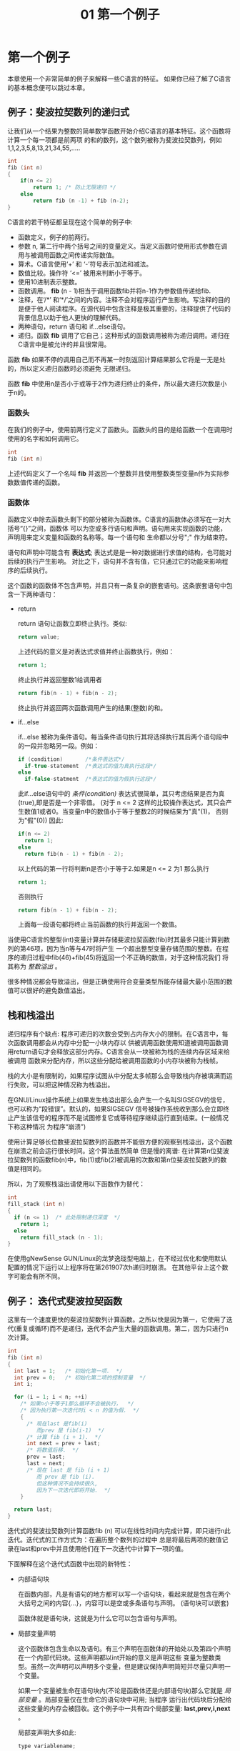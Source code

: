 #+TITLE: 01 第一个例子

* 第一个例子

本章使用一个非常简单的例子来解释一些C语言的特征。 如果你已经了解了C语言的基本概念便可以跳过本章。

** 例子：斐波拉契数列的递归式

让我们从一个结果为整数的简单数学函数开始介绍C语言的基本特征。这个函数将计算一个每一项都是前两项
的和的数列，这个数列被称为斐波拉契数列，例如1,1,2,3,5,8,13,21,34,55,.....

#+begin_src c
    int
    fib (int n)
    {
        if(n <= 2)
            return 1; /* 防止无限递归 */
        else
            return fib (n -1) + fib (n-2);
    }
#+end_src

C语言的若干特征都呈现在这个简单的例子中:

- 函数定义，例子的前两行。
- 参数 n, 第二行中两个括号之间的变量定义。当定义函数时使用形式参数在调用与被调用函数之间传递实际数值。
- 算术。C语言使用‘+’ 和 ‘-’符号表示加法和减法。
- 数值比较。操作符 ‘<=’ 被用来判断小于等于。
- 使用10进制表示整数。
- 函数调用。 *fib* (n - 1)相当于调用函数fib并将n-1作为参数值传递给fib.
- 注释，在‘/*’ 和‘*/’之间的内容。注释不会对程序运行产生影响。写注释的目的是便于他人阅读程序。在源代码中包含注释是极其重要的，注释提供了代码的背景信息以助于他人更快的理解代码。
- 两种语句，return 语句和 if...else语句。
- 递归。函数 *fib* 调用了它自己；这种形式的函数调用被称为递归调用。递归在C语言中是被允许的并且很常用。

函数 *fib* 如果不停的调用自己而不再某一时刻返回计算结果那么它将是一无是处的，所以定义递归函数时必须避免
无限递归。

函数 *fib* 中使用n是否小于或等于2作为递归终止的条件，所以最大递归次数是小于n的。


*** 函数头

在我们的例子中，使用前两行定义了函数头。函数头的目的是给函数一个在调用时使用的名字和如何调用它。

#+begin_src c
    int
    fib (int n)
#+end_src

上述代码定义了一个名叫 *fib* 并返回一个整数并且使用整数类型变量n作为实际参数数值传递的函数。

*** 函数体

函数定义中除去函数头剩下的部分被称为函数体。C语言的函数体必须写在一对大括号“{}”之间，函数体
可以为空或多行语句和声明。语句用来实现函数的功能，声明用来定义变量和函数的名称等。每一个语句和
生命都以分号";" 作为结束符。


语句和声明中可能含有 *表达式*; 表达式是是一种对数据进行求值的结构，也可能对后续的执行产生影响。
对比之下，语句并不含有值，它只通过它的功能来影响程序的后续执行。

这个函数的函数体不包含声明，并且只有一条复杂的嵌套语句。这条嵌套语句中包含一下两种语句：
+ return

  return 语句让函数立即终止执行。类似:
  #+begin_src c
    return value;
  #+end_src

  上述代码的意义是对表达式求值并终止函数执行，例如：
  #+begin_src c
     return 1;
  #+end_src
  终止执行并返回整数1给调用者
  #+begin_src c
    return fib(n - 1) + fib(n - 2);
  #+end_src
  终止执行并返回两次函数调用产生的结果(整数)的和。

+ if...else

  if...else 被称为条件语句。每当条件语句执行其将选择执行其后两个语句段中的一段并忽略另一段。例如：
  #+begin_src c
    if (condition)       /*条件表达式*/
      if-true-statement  /*表达式的值为真执行这段*/
    else
      if-false-statment  /*表达式的值为假执行这段*/
  #+end_src

  此if...else语句中的 /条件(condition)/ 表达式很简单，其只考虑结果是否为真(true),即是否是一个非零值。
  (对于 n <= 2 这样的比较操作表达式，其只会产生数值1或者0。当变量n中的数值小于等于整数2的时候结果为"真"(1)，
  否则为"假"(0)) 因此:
  #+begin_src c
    if(n <= 2)
      return 1;
    else
      return fib(n - 1) + fib(n - 2);
  #+end_src

  以上代码的第一行将判断n是否小于等于2.如果是n <= 2 为1 那么执行
  #+begin_src c
    return 1;
  #+end_src
  否则执行
  #+begin_src c
    return fib(n - 1) + fib(n - 2);
  #+end_src
  上面每一段语句都将终止当前函数的执行并返回一个数值。

当使用C语言的整型(int)变量计算并存储斐波拉契函数(fib)时其最多只能计算到数列的第46项，因为当n等与47时将产生
一个超出整型变量存储范围的整数。在程序的递归过程中fib(46)+fib(45)将返回一个不正确的数值，对于这种情况我们
将其称为 /整数溢出/ 。

很多种情况都会导致溢出，但是正确使用符合变量类型所能存储最大最小范围的数值可以很好的避免数值溢出。

** 栈和栈溢出

递归程序有个缺点: 程序可递归的次数会受到占内存大小的限制。在C语言中，每次函数调用都会从内存中分配一小块内存以
供被调用函数使用知道被调用函数调用return语句才会释放这部分内存。C语言会从一块被称为栈的连续内存区域来给被调用
函数来分配内存，所以这些分配给被调用函数的小内存块被称为栈帧。

栈的大小是有限制的，如果程序试图从中分配太多帧那么会导致栈内存被填满而运行失败，可以把这种情况称为栈溢出。

在GNU/Linux操作系统上如果发生栈溢出那么会产生一个名叫SIGSEGV的信号，也可以称为“段错误”。默认的，如果SIGSEGV
信号被操作系统收到那么会立即终止产生该信号的程序而不是试图修复它或等待程序继续运行直到结束。(一般情况下称这种情况
为程序“崩溃”)

使用计算足够长位数斐波拉契数列的函数并不能很方便的观察到栈溢出，这个函数在崩溃之前会运行很长时间。这个算法虽然简单
但是慢的离谱: 在计算第n位斐波拉契数列的函数fib(n)中，fib(1)或fib(2)被调用的次数和第n位斐波拉契数列的数值是相同的。

所以，为了观察栈溢出请使用以下函数作为替代：

  #+begin_src c
    int
    fill_stack (int n)
    {
      if (n <= 1)  /* 此处限制递归深度  */
        return 1;
      else
        return fill_stack (n - 1);
    }
  #+end_src

在使用gNewSense GUN/Linux的龙梦逸珑型电脑上，在不经过优化和使用默认配置的情况下运行以上程序将在第261907次h递归时崩溃。
在其他平台上这个数字可能会有所不同。

** 例子： 迭代式斐波拉契函数

这里有一个速度更快的斐波拉契数列计算函数。之所以快是因为第一，它使用了迭代(重复或循环)而不是递归，迭代不会产生大量的函数调用。第二，因为只进行n次计算。

  #+begin_src c
  int
  fib (int n)
  {
    int last = 1;   /* 初始化第一项.  */
    int prev = 0;   /* 初始化第二项的控制变量  */
    int i;

    for (i = 1; i < n; ++i)
      /* 如果n小于等于1那么循环不会被执行，  */
      /* 因为执行第一次迭代时i < n 的值为假.  */
      {
        /* 现在last 是fib(i)
           而prev 是 fib(i-1)  */
        /* 计算 fib (i + 1).  */
        int next = prev + last;
        /* 将数值后移.  */
        prev = last;
        last = next;
        /* 现在 last 是 fib (i + 1)
           而 prev 是 fib (i).
           但这种情况不会持续很久,
           因为下一次迭代即将开始.  */
      }

    return last;
  }
  #+end_src

迭代式的斐波拉契数列计算函数fib (n) 可以在线性时间内完成计算，即只进行n此迭代。迭代式的工作方式为：在遍历整个数列的过程中
总是将最后两项的数值记录在last和prev中并且使用他们在下一次迭代中计算下一项的值。

下面解释在这个迭代式函数中出现的新特性：

- 内部语句块

  在函数内部，凡是有语句的地方都可以写一个语句块，看起来就是包含在两个大括号之间的内容{...}，内容可以是空或多条语句与声明。
  (语句块可以嵌套)

  函数体就是语句块，这就是为什么它可以包含语句与声明。

- 局部变量声明

  这个函数体包含生命以及语句。有三个声明在函数体的开始处以及第四个声明在一个内部代码块。这些声明都以int开始的意义是声明这些
  变量为整数类型。虽然一次声明可以声明多个变量，但是建议保持声明简短并尽量只声明一个变量。

  如果一个变量被生命在语句块内(不论是函数体还是内部语句块)那么它就是 /局部变量/ 。局部变量仅在生命它的语句块中可用; 当程序
  运行出代码块后分配给这些变量的内存会被回收。这个例子中一共有四个局部变量: *last,prev,i,next* 。

  局部变声明大多如此:
  #+begin_src c
    type variablename;
  #+end_src
  例如：
  #+begin_src c
    int i;
  #+end_src
  声明一个名叫 *i* 的整数类型变量.

 - 初始化

   变量声明之后可以立即赋予一个初始数值：

   #+begin_src c
     type variablename = value;
   #+end_src

   例如：
   #+begin_src c
     int last = 1;
   #+end_src

   声明整型变量last并以数值1进行初始化。

 - 赋值

   一种使用 '=' 的表达式，作用是把一个新的数值存储到变量中，形如：
   #+begin_src c
     variable = value
   #+end_src

   上面的表达式的作用是把 值(value)存放到变量(variable)中。

 - 表达式语句

   以分号';'结尾的表达式被称为表达式语句。表达式语句将计算表达式的值，并在之后将其丢弃(一般会使用赋值语句把表达式的值存储起来。译者注)

   一个有用的语句通常会改变一些变量的值或对其他语句产生作用，例如：函数调用或赋值。

   如果一个表达式不对任何变量或语句产生作用那么它是没有意义的，例如表达式语句 x;

- 自增操作符

  自增操作符 '++' 是表达式 i = i +1 的简写。

- for 语句

  for 语句的作用是重复执行另外的语句，又可以成为循环。

  #+begin_src c
    for(i = 1; i < n; ++i)
      body
  #+end_src 

  以上代码在循环之前先把值1赋给i。循环自身包含：
    * 判断 i<n 是否为假
    * 执行 /body/
    * 进行下一次循环(执行++i以使i中的数值加1)

  执行的效果是i等于0时执行 /body/, 等于1时执行 /body/ 以此类推，直到i等于n时停止循环。

  函数体只能拥有有一条语句，你可以尝试写两条语句，但是执行后你会发现只有第一条得到了重复执行。

  如果需要在一个循环中执行多条语句那么可以使用语句块({...}),就如同例子中的那样。

